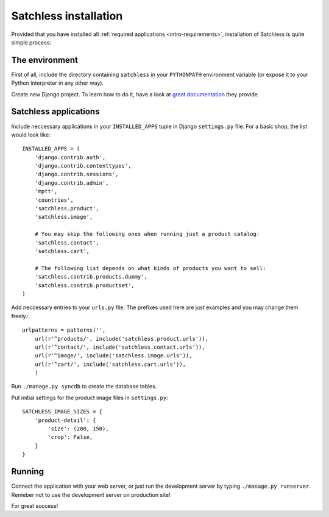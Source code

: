 .. _intro-installation:

======================
Satchless installation
======================

Provided that you have installed all :ref:`required applications
<intro-requirements>`, installation of Satchless is quite simple
process:

The environment
---------------

First of all, include the directory containing ``satchless`` in your
``PYTHONPATH`` environment variable (or expose it to your Python interpreter
in any other way).

Create new Django project. To learn how to do it, have a look at `great
documentation`_ they provide.

Satchless applications
----------------------

Include neccessary applications in your ``INSTALLED_APPS`` tuple in Django
``settings.py`` file. For a basic shop, the list would look like::

    INSTALLED_APPS = (
        'django.contrib.auth',
        'django.contrib.contenttypes',
        'django.contrib.sessions',
        'django.contrib.admin',
        'mptt',
        'countries',
        'satchless.product',
        'satchless.image',

        # You may skip the following ones when running just a product catalog:
        'satchless.contact',
        'satchless.cart',

        # The following list depends on what kinds of products you want to sell:
        'satchless.contrib.products.dummy',
        'satchless.contrib.productset',
    )


Add neccessary entries to your ``urls.py`` file. The prefixes used here are
just examples and you may change them freely.::

    urlpatterns = patterns('',
        url(r'^products/', include('satchless.product.urls')),
        url(r'^contact/', include('satchless.contact.urls')),
        url(r'^image/', include('satchless.image.urls')),
        url(r'^cart/', include('satchless.cart.urls')),
        )

Run ``./manage.py syncdb`` to create the database tables.

Put initial settings for the product image files in ``settings.py``::

    SATCHLESS_IMAGE_SIZES = {
        'product-detail': {
            'size': (200, 150),
            'crop': False,
        }
    }

Running
-------

Connect the application with your web server, or just run the development
server by typing ``./manage.py runserver``. Remeber not to use the development
server on production site!

For great success!

.. _`great documentation`: http://docs.djangoproject.com/en/1.2/intro/tutorial01/#creating-a-project
